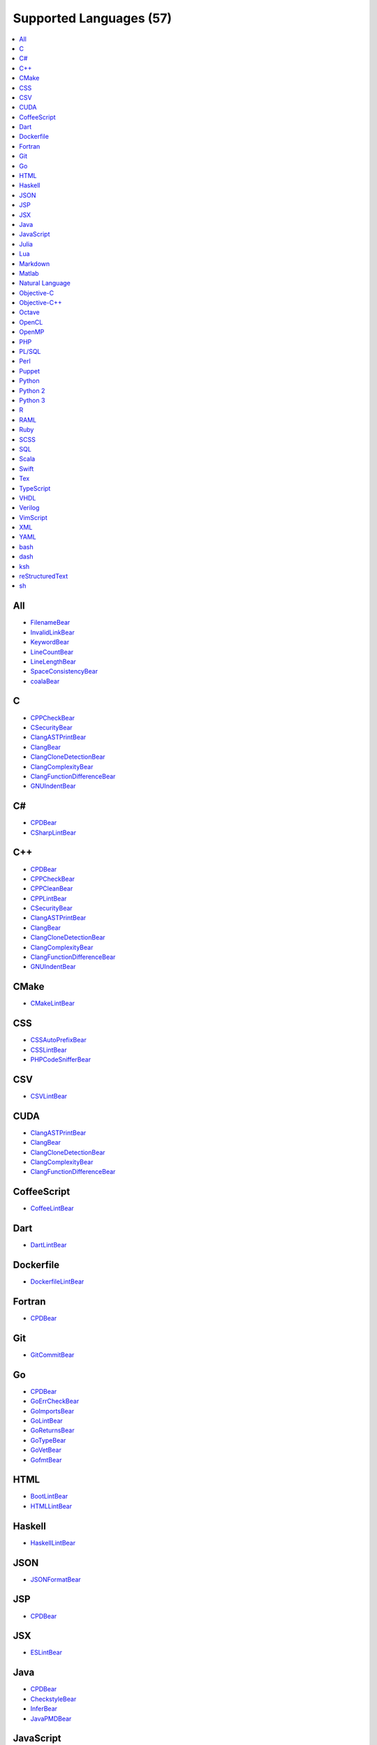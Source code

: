 **Supported Languages (57)**
-----------------------

.. contents::
    :local:
    :depth: 1
    :backlinks: none

All
===
* `FilenameBear <docs/FilenameBear.rst>`_
* `InvalidLinkBear <docs/InvalidLinkBear.rst>`_
* `KeywordBear <docs/KeywordBear.rst>`_
* `LineCountBear <docs/LineCountBear.rst>`_
* `LineLengthBear <docs/LineLengthBear.rst>`_
* `SpaceConsistencyBear <docs/SpaceConsistencyBear.rst>`_
* `coalaBear <docs/coalaBear.rst>`_

C
=
* `CPPCheckBear <docs/CPPCheckBear.rst>`_
* `CSecurityBear <docs/CSecurityBear.rst>`_
* `ClangASTPrintBear <docs/ClangASTPrintBear.rst>`_
* `ClangBear <docs/ClangBear.rst>`_
* `ClangCloneDetectionBear <docs/ClangCloneDetectionBear.rst>`_
* `ClangComplexityBear <docs/ClangComplexityBear.rst>`_
* `ClangFunctionDifferenceBear <docs/ClangFunctionDifferenceBear.rst>`_
* `GNUIndentBear <docs/GNUIndentBear.rst>`_

C#
==
* `CPDBear <docs/CPDBear.rst>`_
* `CSharpLintBear <docs/CSharpLintBear.rst>`_

C++
===
* `CPDBear <docs/CPDBear.rst>`_
* `CPPCheckBear <docs/CPPCheckBear.rst>`_
* `CPPCleanBear <docs/CPPCleanBear.rst>`_
* `CPPLintBear <docs/CPPLintBear.rst>`_
* `CSecurityBear <docs/CSecurityBear.rst>`_
* `ClangASTPrintBear <docs/ClangASTPrintBear.rst>`_
* `ClangBear <docs/ClangBear.rst>`_
* `ClangCloneDetectionBear <docs/ClangCloneDetectionBear.rst>`_
* `ClangComplexityBear <docs/ClangComplexityBear.rst>`_
* `ClangFunctionDifferenceBear <docs/ClangFunctionDifferenceBear.rst>`_
* `GNUIndentBear <docs/GNUIndentBear.rst>`_

CMake
=====
* `CMakeLintBear <docs/CMakeLintBear.rst>`_

CSS
===
* `CSSAutoPrefixBear <docs/CSSAutoPrefixBear.rst>`_
* `CSSLintBear <docs/CSSLintBear.rst>`_
* `PHPCodeSnifferBear <docs/PHPCodeSnifferBear.rst>`_

CSV
===
* `CSVLintBear <docs/CSVLintBear.rst>`_

CUDA
====
* `ClangASTPrintBear <docs/ClangASTPrintBear.rst>`_
* `ClangBear <docs/ClangBear.rst>`_
* `ClangCloneDetectionBear <docs/ClangCloneDetectionBear.rst>`_
* `ClangComplexityBear <docs/ClangComplexityBear.rst>`_
* `ClangFunctionDifferenceBear <docs/ClangFunctionDifferenceBear.rst>`_

CoffeeScript
============
* `CoffeeLintBear <docs/CoffeeLintBear.rst>`_

Dart
====
* `DartLintBear <docs/DartLintBear.rst>`_

Dockerfile
==========
* `DockerfileLintBear <docs/DockerfileLintBear.rst>`_

Fortran
=======
* `CPDBear <docs/CPDBear.rst>`_

Git
===
* `GitCommitBear <docs/GitCommitBear.rst>`_

Go
==
* `CPDBear <docs/CPDBear.rst>`_
* `GoErrCheckBear <docs/GoErrCheckBear.rst>`_
* `GoImportsBear <docs/GoImportsBear.rst>`_
* `GoLintBear <docs/GoLintBear.rst>`_
* `GoReturnsBear <docs/GoReturnsBear.rst>`_
* `GoTypeBear <docs/GoTypeBear.rst>`_
* `GoVetBear <docs/GoVetBear.rst>`_
* `GofmtBear <docs/GofmtBear.rst>`_

HTML
====
* `BootLintBear <docs/BootLintBear.rst>`_
* `HTMLLintBear <docs/HTMLLintBear.rst>`_

Haskell
=======
* `HaskellLintBear <docs/HaskellLintBear.rst>`_

JSON
====
* `JSONFormatBear <docs/JSONFormatBear.rst>`_

JSP
===
* `CPDBear <docs/CPDBear.rst>`_

JSX
===
* `ESLintBear <docs/ESLintBear.rst>`_

Java
====
* `CPDBear <docs/CPDBear.rst>`_
* `CheckstyleBear <docs/CheckstyleBear.rst>`_
* `InferBear <docs/InferBear.rst>`_
* `JavaPMDBear <docs/JavaPMDBear.rst>`_

JavaScript
==========
* `CPDBear <docs/CPDBear.rst>`_
* `ESLintBear <docs/ESLintBear.rst>`_
* `HappinessLintBear <docs/HappinessLintBear.rst>`_
* `JSComplexityBear <docs/JSComplexityBear.rst>`_
* `JSHintBear <docs/JSHintBear.rst>`_
* `PHPCodeSnifferBear <docs/PHPCodeSnifferBear.rst>`_

Julia
=====
* `JuliaLintBear <docs/JuliaLintBear.rst>`_

Lua
===
* `LuaLintBear <docs/LuaLintBear.rst>`_

Markdown
========
* `MarkdownBear <docs/MarkdownBear.rst>`_

Matlab
======
* `CPDBear <docs/CPDBear.rst>`_
* `MatlabIndentationBear <docs/MatlabIndentationBear.rst>`_

Natural Language
================
* `AlexBear <docs/AlexBear.rst>`_
* `LanguageToolBear <docs/LanguageToolBear.rst>`_
* `ProseLintBear <docs/ProseLintBear.rst>`_
* `SpellCheckBear <docs/SpellCheckBear.rst>`_
* `WriteGoodLintBear <docs/WriteGoodLintBear.rst>`_

Objective-C
===========
* `CPDBear <docs/CPDBear.rst>`_
* `ClangASTPrintBear <docs/ClangASTPrintBear.rst>`_
* `ClangBear <docs/ClangBear.rst>`_
* `ClangCloneDetectionBear <docs/ClangCloneDetectionBear.rst>`_
* `ClangComplexityBear <docs/ClangComplexityBear.rst>`_
* `ClangFunctionDifferenceBear <docs/ClangFunctionDifferenceBear.rst>`_

Objective-C++
=============
* `ClangASTPrintBear <docs/ClangASTPrintBear.rst>`_
* `ClangBear <docs/ClangBear.rst>`_
* `ClangCloneDetectionBear <docs/ClangCloneDetectionBear.rst>`_
* `ClangComplexityBear <docs/ClangComplexityBear.rst>`_
* `ClangFunctionDifferenceBear <docs/ClangFunctionDifferenceBear.rst>`_

Octave
======
* `CPDBear <docs/CPDBear.rst>`_
* `MatlabIndentationBear <docs/MatlabIndentationBear.rst>`_

OpenCL
======
* `ClangASTPrintBear <docs/ClangASTPrintBear.rst>`_
* `ClangBear <docs/ClangBear.rst>`_
* `ClangCloneDetectionBear <docs/ClangCloneDetectionBear.rst>`_
* `ClangComplexityBear <docs/ClangComplexityBear.rst>`_
* `ClangFunctionDifferenceBear <docs/ClangFunctionDifferenceBear.rst>`_

OpenMP
======
* `ClangASTPrintBear <docs/ClangASTPrintBear.rst>`_
* `ClangBear <docs/ClangBear.rst>`_
* `ClangCloneDetectionBear <docs/ClangCloneDetectionBear.rst>`_
* `ClangComplexityBear <docs/ClangComplexityBear.rst>`_
* `ClangFunctionDifferenceBear <docs/ClangFunctionDifferenceBear.rst>`_

PHP
===
* `CPDBear <docs/CPDBear.rst>`_
* `PHPCodeSnifferBear <docs/PHPCodeSnifferBear.rst>`_
* `PHPLintBear <docs/PHPLintBear.rst>`_

PL/SQL
======
* `CPDBear <docs/CPDBear.rst>`_

Perl
====
* `PerlCriticBear <docs/PerlCriticBear.rst>`_

Puppet
======
* `PuppetLintBear <docs/PuppetLintBear.rst>`_

Python
======
* `CPDBear <docs/CPDBear.rst>`_
* `MypyBear <docs/MypyBear.rst>`_
* `PEP8Bear <docs/PEP8Bear.rst>`_
* `PEP8NotebookBear <docs/PEP8NotebookBear.rst>`_
* `PyCommentedCodeBear <docs/PyCommentedCodeBear.rst>`_
* `PyDocStyleBear <docs/PyDocStyleBear.rst>`_
* `PyImportSortBear <docs/PyImportSortBear.rst>`_
* `PyLintBear <docs/PyLintBear.rst>`_
* `PyUnusedCodeBear <docs/PyUnusedCodeBear.rst>`_
* `RadonBear <docs/RadonBear.rst>`_
* `VultureBear <docs/VultureBear.rst>`_
* `YapfBear <docs/YapfBear.rst>`_

Python 2
========
* `CPDBear <docs/CPDBear.rst>`_
* `MypyBear <docs/MypyBear.rst>`_
* `PEP8Bear <docs/PEP8Bear.rst>`_
* `PEP8NotebookBear <docs/PEP8NotebookBear.rst>`_
* `PyCommentedCodeBear <docs/PyCommentedCodeBear.rst>`_
* `PyDocStyleBear <docs/PyDocStyleBear.rst>`_
* `PyImportSortBear <docs/PyImportSortBear.rst>`_
* `PyLintBear <docs/PyLintBear.rst>`_
* `PyUnusedCodeBear <docs/PyUnusedCodeBear.rst>`_
* `RadonBear <docs/RadonBear.rst>`_
* `YapfBear <docs/YapfBear.rst>`_

Python 3
========
* `CPDBear <docs/CPDBear.rst>`_
* `MypyBear <docs/MypyBear.rst>`_
* `PEP8Bear <docs/PEP8Bear.rst>`_
* `PEP8NotebookBear <docs/PEP8NotebookBear.rst>`_
* `PyCommentedCodeBear <docs/PyCommentedCodeBear.rst>`_
* `PyDocStyleBear <docs/PyDocStyleBear.rst>`_
* `PyImportSortBear <docs/PyImportSortBear.rst>`_
* `PyLintBear <docs/PyLintBear.rst>`_
* `PyUnusedCodeBear <docs/PyUnusedCodeBear.rst>`_
* `RadonBear <docs/RadonBear.rst>`_
* `VultureBear <docs/VultureBear.rst>`_
* `YapfBear <docs/YapfBear.rst>`_

R
=
* `FormatRBear <docs/FormatRBear.rst>`_
* `RLintBear <docs/RLintBear.rst>`_

RAML
====
* `RAMLLintBear <docs/RAMLLintBear.rst>`_

Ruby
====
* `CPDBear <docs/CPDBear.rst>`_
* `RuboCopBear <docs/RuboCopBear.rst>`_
* `RubySmellBear <docs/RubySmellBear.rst>`_
* `RubySyntaxBear <docs/RubySyntaxBear.rst>`_

SCSS
====
* `SCSSLintBear <docs/SCSSLintBear.rst>`_

SQL
===
* `SQLintBear <docs/SQLintBear.rst>`_

Scala
=====
* `CPDBear <docs/CPDBear.rst>`_
* `ScalaLintBear <docs/ScalaLintBear.rst>`_

Swift
=====
* `CPDBear <docs/CPDBear.rst>`_
* `TailorBear <docs/TailorBear.rst>`_

Tex
===
* `LatexLintBear <docs/LatexLintBear.rst>`_

TypeScript
==========
* `TSLintBear <docs/TSLintBear.rst>`_

VHDL
====
* `VHDLLintBear <docs/VHDLLintBear.rst>`_

Verilog
=======
* `VerilogLintBear <docs/VerilogLintBear.rst>`_

VimScript
=========
* `VintBear <docs/VintBear.rst>`_

XML
===
* `XMLBear <docs/XMLBear.rst>`_

YAML
====
* `YAMLLintBear <docs/YAMLLintBear.rst>`_

bash
====
* `ShellCheckBear <docs/ShellCheckBear.rst>`_

dash
====
* `ShellCheckBear <docs/ShellCheckBear.rst>`_

ksh
===
* `ShellCheckBear <docs/ShellCheckBear.rst>`_

reStructuredText
================
* `reSTLintBear <docs/reSTLintBear.rst>`_

sh
==
* `ShellCheckBear <docs/ShellCheckBear.rst>`_

